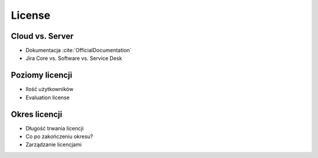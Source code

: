 *******
License
*******


Cloud vs. Server
================
* Dokumentacja :cite:`OfficialDocumentation`
* Jira Core vs. Software vs. Service Desk


Poziomy licencji
================
* Ilość użytkowników
* Evaluation license


Okres licencji
==============
* Długość trwania licencji
* Co po zakończeniu okresu?
* Zarządzanie licencjami

